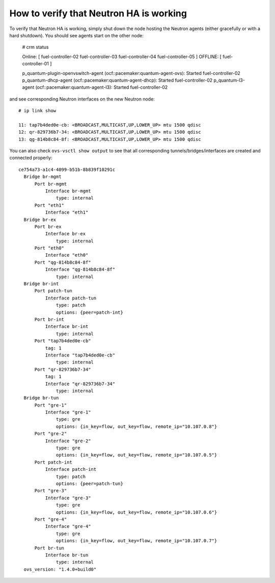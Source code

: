 .. index:: HowTo: Functional tests for HA

How to verify that Neutron HA is working
----------------------------------------

To verify that Neutron HA is working, simply shut down the node hosting
the Neutron agents (either gracefully or with a hard shutdown).
You should see agents start on the other node:


  # crm status

  Online: [ fuel-controller-02 fuel-controller-03 fuel-controller-04 fuel-controller-05 ]
  OFFLINE: [ fuel-controller-01 ]

  p_quantum-plugin-openvswitch-agent (ocf::pacemaker:quantum-agent-ovs): Started fuel-controller-02
  p_quantum-dhcp-agent (ocf::pacemaker:quantum-agent-dhcp): Started fuel-controller-02
  p_quantum-l3-agent (ocf::pacemaker:quantum-agent-l3): Started fuel-controller-02

and see corresponding Neutron interfaces on the new Neutron node::

  # ip link show

  11: tap7b4ded0e-cb: <BROADCAST,MULTICAST,UP,LOWER_UP> mtu 1500 qdisc
  12: qr-829736b7-34: <BROADCAST,MULTICAST,UP,LOWER_UP> mtu 1500 qdisc
  13: qg-814b8c84-8f: <BROADCAST,MULTICAST,UP,LOWER_UP> mtu 1500 qdisc

You can also check ``ovs-vsctl show output`` to see that all corresponding
tunnels/bridges/interfaces are created and connected properly::

  ce754a73-a1c4-4099-b51b-8b839f10291c
    Bridge br-mgmt
        Port br-mgmt
            Interface br-mgmt
                type: internal
        Port "eth1"
            Interface "eth1"
    Bridge br-ex
        Port br-ex
            Interface br-ex
                type: internal
        Port "eth0"
            Interface "eth0"
        Port "qg-814b8c84-8f"
            Interface "qg-814b8c84-8f"
                type: internal
    Bridge br-int
        Port patch-tun
            Interface patch-tun
                type: patch
                options: {peer=patch-int}
        Port br-int
            Interface br-int
                type: internal
        Port "tap7b4ded0e-cb"
            tag: 1
            Interface "tap7b4ded0e-cb"
                type: internal
        Port "qr-829736b7-34"
            tag: 1
            Interface "qr-829736b7-34"
                type: internal
    Bridge br-tun
        Port "gre-1"
            Interface "gre-1"
                type: gre
                options: {in_key=flow, out_key=flow, remote_ip="10.107.0.8"}
        Port "gre-2"
            Interface "gre-2"
                type: gre
                options: {in_key=flow, out_key=flow, remote_ip="10.107.0.5"}
        Port patch-int
            Interface patch-int
                type: patch
                options: {peer=patch-tun}
        Port "gre-3"
            Interface "gre-3"
                type: gre
                options: {in_key=flow, out_key=flow, remote_ip="10.107.0.6"}
        Port "gre-4"
            Interface "gre-4"
                type: gre
                options: {in_key=flow, out_key=flow, remote_ip="10.107.0.7"}
        Port br-tun
            Interface br-tun
                type: internal
    ovs_version: "1.4.0+build0"

